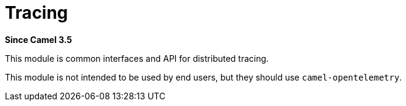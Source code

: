 = Tracing Component
:doctitle: Tracing
:shortname: tracing
:artifactid: camel-tracing
:description: Distributed tracing common interfaces
:since: 3.5
:supportlevel: Stable

*Since Camel {since}*

This module is common interfaces and API for distributed tracing.

This module is not intended to be used by end users, but they should use `camel-opentelemetry`.
